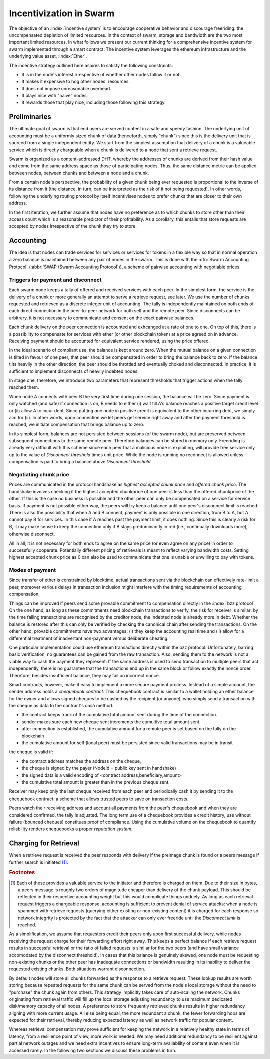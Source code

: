 ************************
Incentivization in Swarm
************************

The objective of an :index:`incentive system` is to encourage cooperative behavior and discourage freeriding: the uncompensated depletion of limited resources. In the context of swarm, storage and bandwidth are the two most important limited resources.
In what follows we present our current thinking for a comprehensive incentive system for swarm implemented through a smart contract. The incentive system leverages the ethereum infrastructure and the underlying value asset, :index:`Ether`.

The incentive strategy outlined here aspires to satisfy the following constraints:

* It is in the node's interest irrespective of whether other nodes follow it or not.
* It makes it expensive to hog other nodes' resources.
* It does not impose unreasonable overhead.
* It plays nice with "naive" nodes.
* It rewards those that play nice, including those following this strategy.

Preliminaries
=================

The ultimate goal of swarm is that end users are served content in a safe and speedy fashion. The underlying unit of accounting must be a uniformly sized chunk of data (henceforth, simply "chunk") since this is the delivery unit that is sourced from a single independent entity. We start from the simplest assumption that delivery of a chunk is a valueable service which is directly chargeable when a chunk is delivered to a node that sent a retrieve request.

Swarm is organized as a content-addressed DHT, whereby the addresses of chunks are derived from their hash value and come from the same address space as those of participating nodes. Thus, the same distance metric can be applied between nodes, between chunks and between a node and a chunk.

From a certain node's perspective, the probability of a given chunk being ever requested is proportional to the inverse of its distance from it (the distance, in turn, can be interpreted as the risk of it not being requested). In other words, following the underlying routing protocol by itself incentivises nodes to prefer chunks that are closer to their own address.

In the first iteration, we further assume that nodes have no preference as to which chunks to store other than their access count which is a reasonable predictor of their profitability. As a corollary, this entails that store requests are accepted by nodes irrespective of the chunk they try to store.

Accounting
===============

The idea is that nodes can trade services for services or services for tokens in a flexible way so that in normal operation a zero balance is maintained between any pair of nodes in the swarm.
This is done with the :dfn:`Swarm Accounting Protocol` (:abbr:`SWAP (Swarm Accounting Protocol`)), a scheme of pairwise accounting with negotiable prices.

..  index:: Swarm Accounting Protocol (SWAP)

Triggers for payment and disconnect
-------------------------------------

Each swarm node keeps a tally of offered and received services with each peer. In the simplest form, the service is the delivery of a chunk or more generally an attempt to serve a retrieve request, see later. We use the number of chunks requested and retrieved as a discrete integer unit of accounting. The tally is independently maintained on both ends of each direct connection in the peer-to-peer network for both self and the remote peer. Since disconnects can be arbitrary, it is not necessary to communicate and consent on the exact pairwise balances.

..  index::
    disconnection
    retrieve request

Each chunk delivery on the peer connection is accounted and exhcanged at a rate of one to one. On top of this, there is a possibility to compensate for services with ether (or other blockchain token) at a price agreed on in advance. Receiving payment should be accounted for equivalent service rendered, using the price offered.

In the ideal scenario of compliant use, the balance is kept around zero.
When the mutual balance on a given connection is tilted in favour of one peer, that peer should be compensated in order to bring the balance back to zero. If the balance tilts heavily in the other direction, the peer should be throttled and eventually choked and disconnected. In practice, it is sufficient to implement disconnects of heavily indebted nodes.

In stage one, therefore, we introduce two parameters that represent thresholds that trigger actions when the tally reached them.

..  option:: Payment threshold

  is the limit on self balance which when reached trigger a transfer of some funds to the remote peer's address in the amount of balance unit times unit price offered.

..  option:: Disconnect threshold

  is the limit which when reached triggers disconnect from the peer.

..  index::
   SellAt (offered price)
   offered price (`SellAt`)
   BuyAt highest accepted price)
   highest accepted price (`BuyAt`)
   PayAt, payment threshold)
   payment threshold (`PayAt`)
   DropAt, disconnect threshold)
   disconnect threshold (`DropAt`)


When node A connects with peer B the very first time during one session, the balance will be zero. Since payment is only watched (and safe) if connection is on, B needs to either (i) wait till A's balance reaches a positive target credit level or (ii) allow A to incur debt.
Since putting one node in positive credit is equivalent to the other incurring debt, we simply aim for (ii). In other words, upon connection we let peers get service right away and after the payment threshold is reached, we initiate compensation that brings balance up to zero.

In its simplest form, balances are not persisted between sessions (of the swarm node), but are preserved between subsequent connections to the same remote peer.
Therefore balances can be stored in memory only. Freeriding is already very difficult with this scheme since each peer that a malicious node is exploiting, will provide free service only up to the value of *Disconnect threshold* times unit price. While the node is running no reconnect is allowed unless compensation is paid to bring a balance above *Disconnect threshold*.

Negotiating chunk price
------------------------------
..  index::
  highest accepted chunk price
  offered chunk price
  disconnection

Prices are communicated in the protocol handshake as *highest accepted chunk price* and *offered chunk price*. The handshake involves checking if the highest accepted chunkprice of one peer is less than the offered chunkprice of the other. If this is the case no business is possible and the other peer can only be compensated on a service for service basis. If payment is not possible either way, the peers will try keep a balance until one peer's disconnect limit is reached.
There is also the possibility that when A and B connect, payment is only possible in one direction, from B to A, but A cannot pay B for services. In this case if A reaches past the payment limit, it does nothing. Since this is clearly a risk for B, it may make sense to keep the connection only if B stays predominantly in red (i.e., continually downloads more), otherwise disconnect.

All in all, it is not necessary for both ends to agree on the same price (or even agree on any price) in order to successfully cooperate. Potentially different pricing of retrievals is meant to reflect varying bandwidth costs. Setting highest accepted chunk price as 0 can also be used to communicate that one is unable or unwilling to pay with tokens.

Modes of payment
--------------------

Since transfer of ether is constrained by blocktime, actual transactions sent via the blockchain can effectively rate-limit a peer, moreover various delays in transaction inclusion might interfere with the timing requirements of accounting compensation.

Things can be improved if peers send some provable commitment to compensation directly in the :index:`bzz protocol`. On the one hand, as long as these commitments need blockchain transactions to verify, the risk for receiver is similar: by the time failing transactions are recognised by the creditor node, the indebted node is already more in debt. Whether the balance is restored after this can only be verified by checking the canonical chain after sending the transactions. On the other hand, provable commitments have two advantages: (i) they keep the accounting real time and (ii) allow for a differential treatment of inadvertant non-payment versus deliberate cheating.

..  index::
   cheating

One particular implementation could use ethereum transactions directly within the bzz protocol. Unfortunately, barring basic verification, no guarantees can be gained from the raw transaction. Also, sending them to the network is not a viable way to cash the payment they represent: If the same address is used to send transaction to multiple peers that act independently, there is no guarantee that the transactions end up in the same block or follow exactly the nonce order. Therefore, besides insufficient balance, they may fail on incorrect nonce.

Smart contracts, however, make it easy to implement a more secure payment process.
Instead of a simple account, the sender address holds a *chequebook contract*. This chequebook contract is similar to a wallet holding an ether balance for the owner and allows signed cheques to be cashed by the recipient (or anyone), who simply send a transaction with the cheque as data to the contract's *cash* method.

..  index::
    pair: chequebook; contract

.. function:: cheque
      sign(<contract address, beneficiary, amount>)


* the contract keeps track of the cumulative total amount sent during the time of the connection.
* sender makes sure each new cheque sent increments the cumultive total amount sent.
* after connection is established, the cumulative amount for a remote peer is set based on the tally on the blockchain
* the cumulative amount for self (local peer) must be persisted since valid transactions may be in transit

the cheque is valid if:

* the contract address matches the address on the cheque,
* the cheque is signed by the payer (NodeId = public key sent in handshake)
* the signed data is a valid encoding of <contract address,beneficiary,amount>
* the cumulative total amount is greater than in the previous cheque sent.

Receiver may keep only the last cheque received from each peer and periodically cash it by sending it to the chequebook contract: a scheme that allows trusted peers to save on transaction costs.

Peers watch their receiving address and account all payments from the peer's chequebook and when they are considered confirmed, the tally is adjusted.
The long term use of a chequebook provides a credit history, use without failure (bounced cheques) constitues proof of compliance. Using the cumulative volume on the chequebook to quantify reliability renders chequebooks a proper *reputation system*.

..  index::
  reputation system


Charging for Retrieval
=========================


When a retrieve request is received the peer responds with delivery if the preimage chunk is found or a peers message if further search is initiated [#]_.

.. rubric:: Footnotes
.. [#] Each of these provides a valuable service to the initiator and therefore is charged on them. Due to their size in bytes, a peers message is roughly two orders of magnitude cheaper than delivery of the chunk payload. This should be reflected in their respective accounting weight but this would complicate things unduely. As long as each retrieval request triggers a chargeable response, accounting is sufficient to prevent denial of service attacks: when a node is spammed with retrieve requests (querying either existing or non-existing content) it is charged for each response so network integrity is protected by the fact that the attacker can only ever freeride until the *Disconnect limit* is reached.

..  index:: :abbr:`DoS (denial of service attack)`

As a simplification, we assume that requesters credit their peers only upon first successful delivery, while nodes receiving the request charge for their forwarding effort right away. This keeps a perfect balance if each retrieve request results in successful retrieval or the ratio of failed requests is similar for the two peers (and have small variance accomodated by the disconnect threshold). In cases that this balance is genuinely skewed, one node must be requesting non-existing chunks or the other peer has inadequate connections or bandwidth resulting in its inability to deliver the requested existing chunks. Both situations warrant disconnection.

By default nodes will store all chunks forwarded as the response to a retrieve request.
These lookup results are worth storing because repeated requests for the same chunk can be served from the node's local storage without the need to "purchase" the chunk again from others. This strategy implicitly takes care of auto-scaling the network. Chunks originating from retrieval traffic will fill up the local storage adjusting redundancy to use maximum dedicated disk/memory capacity of all nodes. A preference to store frequently retrieved chunks results in higher redundancy aligning with more current usage. All else being equal, the more redundant a chunk, the fewer forwarding hops are expected for their retrieval, thereby reducing expected latency as well as network traffic for popular content.


Whereas retrieval compensation may prove sufficient for keeping the network in a relatively healthy state in terms of latency, from a resilience point of view, more work is needed. We may need additional redundancy to be resilient against partial network outages and we need extra incentives to ensure long-term availablilty of content even when it is accessed rarely. In the following two sections we discuss these problems in turn.

